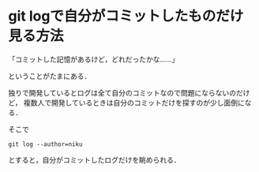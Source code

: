 * git logで自分がコミットしたものだけ見る方法

「コミットした記憶があるけど，どれだったかな……」

ということがたまにある．

独りで開発しているとログは全て自分のコミットなので問題にならないのだけど，
複数人で開発しているときは自分のコミットだけを探すのが少し面倒になる．

そこで
: git log --author=niku
とすると，自分がコミットしたログだけを眺められる．
